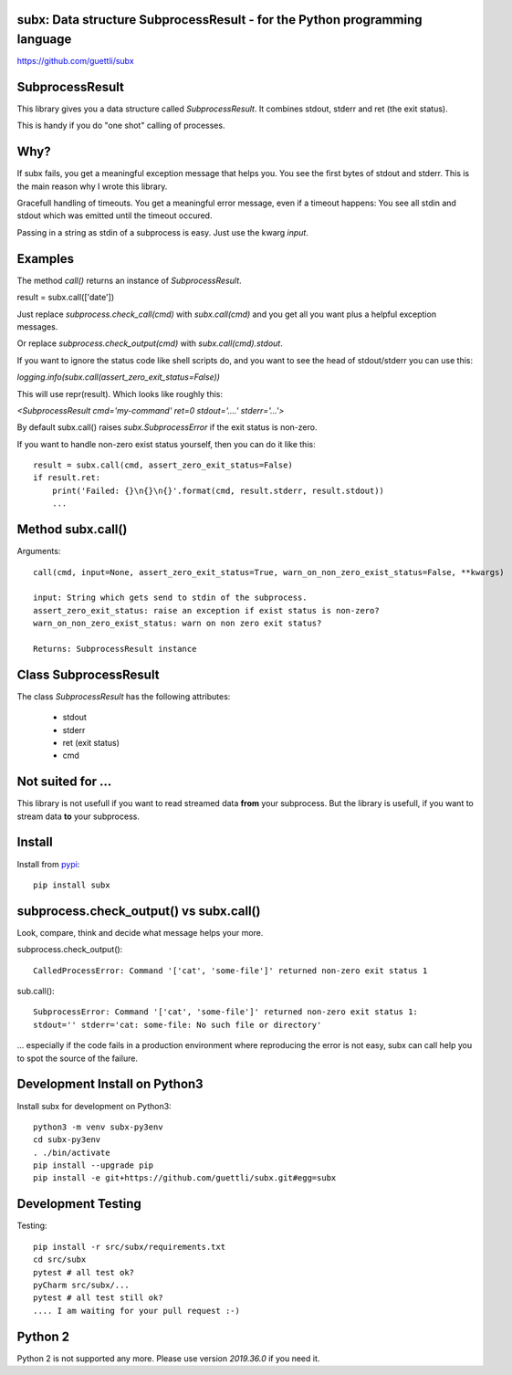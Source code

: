 .. image:: https://travis-ci.org/guettli/subx.svg?branch=master
    :target: https://travis-ci.org/guettli/subx
    
subx: Data structure SubprocessResult - for the Python programming language
===========================================================================


https://github.com/guettli/subx

SubprocessResult
================

This library gives you a data structure called `SubprocessResult`. It combines stdout, stderr and ret (the exit status).

This is handy if you do "one shot" calling of processes.

Why?
====

If subx fails, you get a meaningful exception message that helps you. You see the first bytes of stdout and stderr. This is the main reason
why I wrote this library.

Gracefull handling of timeouts. You get a meaningful error message, even if a timeout happens: You see all stdin and stdout which was emitted
until the timeout occured.

Passing in a string as stdin of a subprocess is easy. Just use the kwarg `input`.


Examples
========

The method `call()` returns an instance of `SubprocessResult`.

result = subx.call(['date'])

Just replace `subprocess.check_call(cmd)` with `subx.call(cmd)` and you get all you want plus a helpful exception messages.

Or replace `subprocess.check_output(cmd)` with `subx.call(cmd).stdout`.

If you want to ignore the status code like shell scripts do, and you want to see the head of stdout/stderr you can use this:

`logging.info(subx.call(assert_zero_exit_status=False))`

This will use repr(result). Which looks like roughly this:

`<SubprocessResult cmd='my-command' ret=0 stdout='....' stderr='...'>`

By default subx.call() raises `subx.SubprocessError` if the exit status is non-zero.

If you want to handle non-zero exist status yourself, then you can do it like this::


    result = subx.call(cmd, assert_zero_exit_status=False)
    if result.ret:
        print('Failed: {}\n{}\n{}'.format(cmd, result.stderr, result.stdout))
        ...

Method subx.call()
==================

Arguments::

    call(cmd, input=None, assert_zero_exit_status=True, warn_on_non_zero_exist_status=False, **kwargs)

    input: String which gets send to stdin of the subprocess.
    assert_zero_exit_status: raise an exception if exist status is non-zero?
    warn_on_non_zero_exist_status: warn on non zero exit status?

    Returns: SubprocessResult instance

Class SubprocessResult
======================

The class `SubprocessResult` has the following attributes:

 * stdout
 * stderr
 * ret (exit status)
 * cmd

Not suited for ...
==================

This library is not usefull if you want to read streamed data **from** your subprocess. But the library is usefull, if
you want to stream data **to** your subprocess.

Install
=======

Install from `pypi <https://pypi.python.org/pypi/subx/>`_::

    pip install subx



subprocess.check_output() vs subx.call()
========================================

Look, compare, think and decide what message helps your more.

subprocess.check_output()::

    CalledProcessError: Command '['cat', 'some-file']' returned non-zero exit status 1

sub.call()::

    SubprocessError: Command '['cat', 'some-file']' returned non-zero exit status 1:
    stdout='' stderr='cat: some-file: No such file or directory'


... especially if the code fails in a production environment where reproducing the error is not easy,
subx can call help you to spot the source of the failure.

Development Install on Python3
==============================

Install subx for development on Python3::

    python3 -m venv subx-py3env
    cd subx-py3env
    . ./bin/activate
    pip install --upgrade pip
    pip install -e git+https://github.com/guettli/subx.git#egg=subx

Development Testing
===================

Testing::

    pip install -r src/subx/requirements.txt
    cd src/subx
    pytest # all test ok?
    pyCharm src/subx/...
    pytest # all test still ok?
    .... I am waiting for your pull request :-)


Python 2
========

Python 2 is not supported any more. Please use version `2019.36.0` if you need it.

